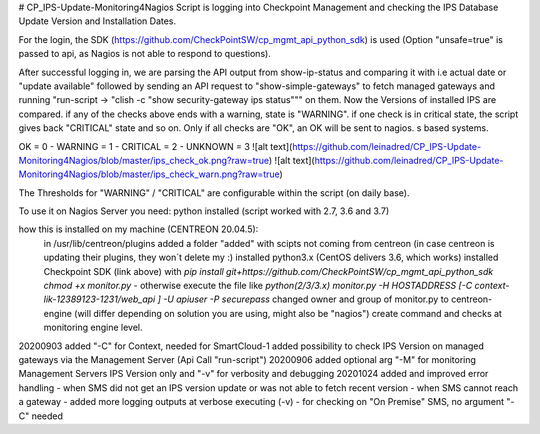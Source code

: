 
# CP_IPS-Update-Monitoring4Nagios
Script is logging into Checkpoint Management and checking the IPS Database Update Version and Installation Dates.

For the login, the SDK (https://github.com/CheckPointSW/cp_mgmt_api_python_sdk) is used (Option "unsafe=true" is passed to api, as Nagios is not able to respond to questions).

After successful logging in, we are parsing the API output from show-ip-status and comparing it with i.e actual date or "update available" followed by sending an API request to "show-simple-gateways" to fetch managed gateways and running "run-script -> "clish -c "show security-gateway ips status""" on them. Now the Versions of installed IPS are compared. if any of the checks above ends with a warning, state is "WARNING". if one check is in critical state, the script gives back "CRITICAL" state and so on. Only if all checks are "OK", an OK will be sent to nagios. 
s based systems.

OK = 0 - WARNING = 1 - CRITICAL = 2 - UNKNOWN = 3
![alt text](https://github.com/leinadred/CP_IPS-Update-Monitoring4Nagios/blob/master/ips_check_ok.png?raw=true)
![alt text](https://github.com/leinadred/CP_IPS-Update-Monitoring4Nagios/blob/master/ips_check_warn.png?raw=true)

The Thresholds for "WARNING" / "CRITICAL" are configurable within the script (on daily base).

To use it on Nagios Server you need:
python installed (script worked with 2.7, 3.6 and 3.7)

how this is installed on my machine (CENTREON 20.04.5): 
  in /usr/lib/centreon/plugins added a folder "added" with scipts not coming from centreon (in case centreon is updating their plugins, they won´t delete my :)
  installed python3.x (CentOS delivers 3.6, which works)
  installed Checkpoint SDK (link above) with *pip install git+https://github.com/CheckPointSW/cp_mgmt_api_python_sdk*  
  *chmod +x monitor.py* - otherwise execute the file like *python(2/3/3.x) monitor.py -H HOSTADDRESS [-C context-lik-12389123-1231/web_api ] -U apiuser -P securepass*
  changed owner and group of monitor.py to centreon-engine (will differ depending on solution you are using, might also be "nagios")
  create command and checks at monitoring engine level.

20200903  
added "-C" for Context, needed for SmartCloud-1   
added possibility to check IPS Version on managed gateways via the Management Server (Api Call "run-script")  
20200906  
added optional arg "-M" for monitoring Management Servers IPS Version only and "-v" for verbosity and debugging  
20201024  
added and improved error handling  
- when SMS did not get an IPS version update or was not able to fetch recent version  
- when SMS cannot reach a gateway  
- added more logging outputs at verbose executing (-v)  
- for checking on "On Premise" SMS, no argument "-C" needed


